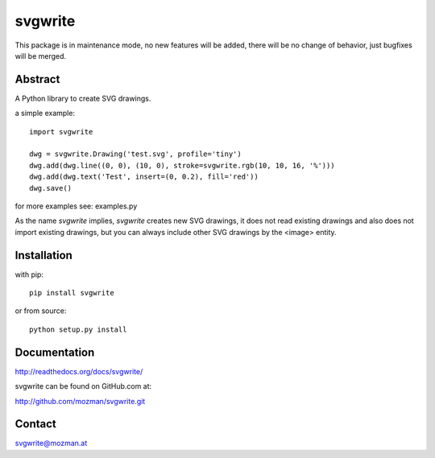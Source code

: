 svgwrite
========

This package is in maintenance mode, no new features will be added, there will
be no change of behavior, just bugfixes will be merged.

Abstract
--------

A Python library to create SVG drawings.

a simple example::

    import svgwrite

    dwg = svgwrite.Drawing('test.svg', profile='tiny')
    dwg.add(dwg.line((0, 0), (10, 0), stroke=svgwrite.rgb(10, 10, 16, '%')))
    dwg.add(dwg.text('Test', insert=(0, 0.2), fill='red'))
    dwg.save()

for more examples see: examples.py

As the name `svgwrite` implies, `svgwrite` creates new SVG drawings, it does not read existing drawings and also does
not import existing drawings, but you can always include other SVG drawings by the <image> entity.

Installation
------------

with pip::

    pip install svgwrite

or from source::

    python setup.py install


Documentation
-------------

http://readthedocs.org/docs/svgwrite/

svgwrite can be found on GitHub.com at:

http://github.com/mozman/svgwrite.git

Contact
-------

svgwrite@mozman.at
